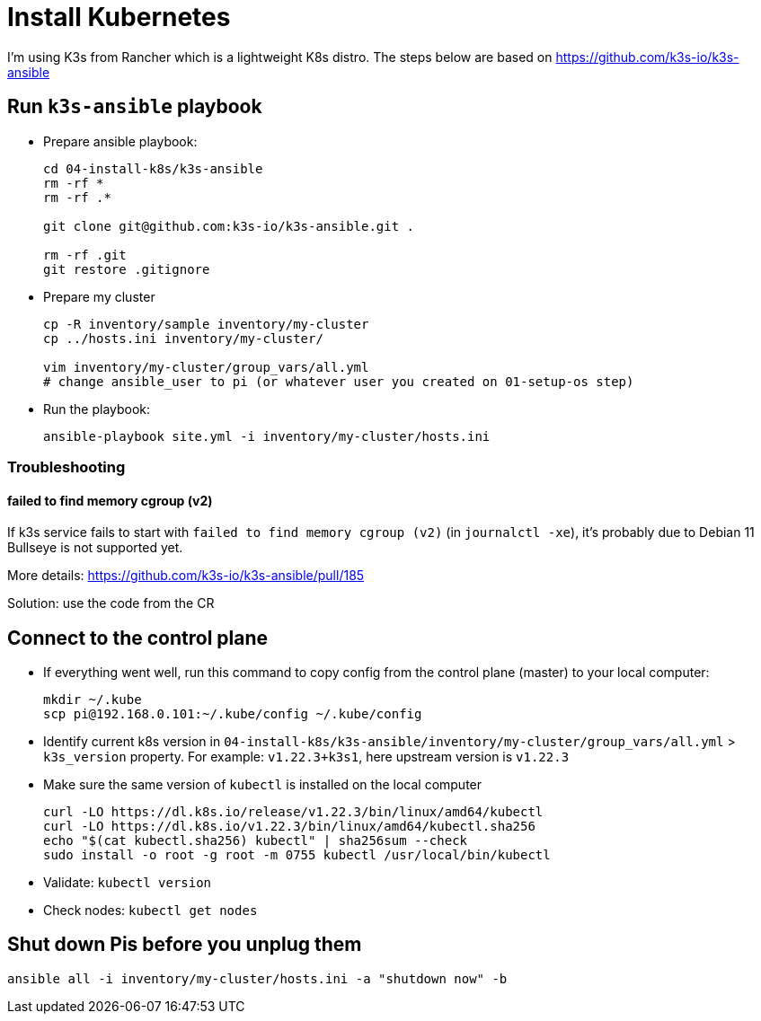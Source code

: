 = Install Kubernetes

I'm using K3s from Rancher which is a lightweight K8s distro.
The steps below are based on https://github.com/k3s-io/k3s-ansible

== Run `k3s-ansible` playbook

- Prepare ansible playbook:
+
----
cd 04-install-k8s/k3s-ansible
rm -rf *
rm -rf .*

git clone git@github.com:k3s-io/k3s-ansible.git .

rm -rf .git
git restore .gitignore
----

- Prepare my cluster
+
----
cp -R inventory/sample inventory/my-cluster
cp ../hosts.ini inventory/my-cluster/

vim inventory/my-cluster/group_vars/all.yml
# change ansible_user to pi (or whatever user you created on 01-setup-os step)
----

- Run the playbook:
+
----
ansible-playbook site.yml -i inventory/my-cluster/hosts.ini
----

=== Troubleshooting

==== failed to find memory cgroup (v2)

If k3s service fails to start with `failed to find memory cgroup (v2)` (in `journalctl -xe`), it's probably due to Debian 11 Bullseye is not supported yet.

More details: https://github.com/k3s-io/k3s-ansible/pull/185

Solution: use the code from the CR

== Connect to the control plane

- If everything went well, run this command to copy config from the control plane (master) to your local computer:
+
----
mkdir ~/.kube
scp pi@192.168.0.101:~/.kube/config ~/.kube/config
----

- Identify current k8s version in `04-install-k8s/k3s-ansible/inventory/my-cluster/group_vars/all.yml` > `k3s_version` property. For example: `v1.22.3+k3s1`, here upstream version is `v1.22.3`
- Make sure the same version of `kubectl` is installed on the local computer
+
----
curl -LO https://dl.k8s.io/release/v1.22.3/bin/linux/amd64/kubectl
curl -LO https://dl.k8s.io/v1.22.3/bin/linux/amd64/kubectl.sha256
echo "$(cat kubectl.sha256) kubectl" | sha256sum --check
sudo install -o root -g root -m 0755 kubectl /usr/local/bin/kubectl
----

- Validate: `kubectl version`
- Check nodes: `kubectl get nodes`

== Shut down Pis before you unplug them

----
ansible all -i inventory/my-cluster/hosts.ini -a "shutdown now" -b
----
